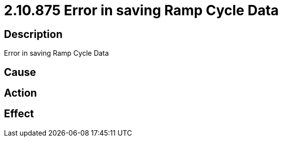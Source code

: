 = 2.10.875 Error in saving Ramp Cycle Data
:imagesdir: img

== Description
Error in saving Ramp Cycle Data

== Cause
 

== Action
 

== Effect 
 

